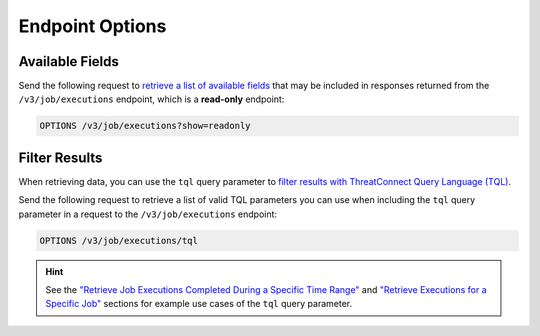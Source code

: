 Endpoint Options
----------------

Available Fields
^^^^^^^^^^^^^^^^

Send the following request to `retrieve a list of available fields <https://docs.threatconnect.com/en/latest/rest_api/v3/retrieve_fields.html>`_ that may be included in responses returned from the ``/v3/job/executions`` endpoint, which is a **read-only** endpoint:

.. code::

    OPTIONS /v3/job/executions?show=readonly

Filter Results
^^^^^^^^^^^^^^

When retrieving data, you can use the ``tql`` query parameter to `filter results with ThreatConnect Query Language (TQL) <https://docs.threatconnect.com/en/latest/rest_api/v3/filter_results.html>`_.

Send the following request to retrieve a list of valid TQL parameters you can use when including the ``tql`` query parameter in a request to the ``/v3/job/executions`` endpoint:

.. code::

    OPTIONS /v3/job/executions/tql

.. hint::
    See the `"Retrieve Job Executions Completed During a Specific Time Range" <#id1>`_ and `"Retrieve Executions for a Specific Job" <#id2>`_ sections for example use cases of the ``tql`` query parameter.